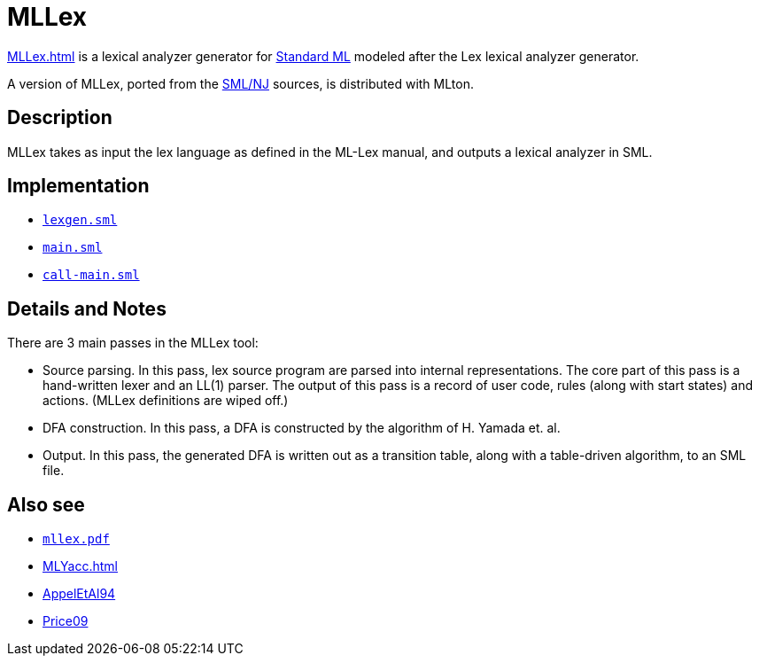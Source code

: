 = MLLex

<<MLLex#>> is a lexical analyzer generator for <<StandardML#,Standard ML>>
modeled after the Lex lexical analyzer generator.

A version of MLLex, ported from the <<SMLNJ#,SML/NJ>> sources, is
distributed with MLton.

== Description

MLLex takes as input the lex language as defined in the ML-Lex manual,
and outputs a lexical analyzer in SML.

== Implementation

* https://github.com/MLton/mlton/blob/master/mllex/lexgen.sml[`lexgen.sml`]
* https://github.com/MLton/mlton/blob/master/mllex/main.sml[`main.sml`]
* https://github.com/MLton/mlton/blob/master/mllex/call-main.sml[`call-main.sml`]

== Details and Notes

There are 3 main passes in the MLLex tool:

* Source parsing. In this pass, lex source program are parsed into internal representations. The core part of this pass is a hand-written lexer and an LL(1) parser. The output of this pass is a record of user code, rules (along with start states) and actions. (MLLex definitions are wiped off.)
* DFA construction. In this pass, a DFA is constructed by the algorithm of H. Yamada et. al.
* Output. In this pass, the generated DFA is written out as a transition table, along with a table-driven algorithm, to an SML file.

== Also see

* link:Documentation.attachments/mllex.pdf[`mllex.pdf`]
* <<MLYacc#>>
* <<References#AppelEtAl94,AppelEtAl94>>
* <<References#Price09,Price09>>

